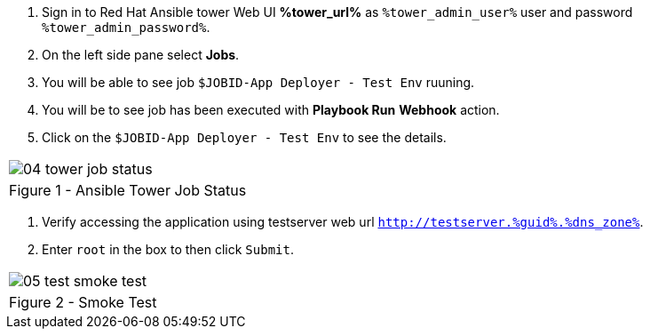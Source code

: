 :GUID: %guid%
:OSP_DOMAIN: %dns_zone%
:GITLAB_URL: %gitlab_url%
:GITLAB_USERNAME: %gitlab_username%
:GITLAB_PASSWORD: %gitlab_password%
:GITLAB_HOST: %gitlab_hostname%
:TOWER_URL: %tower_url%
:TOWER_ADMIN_USER: %tower_admin_user%
:TOWER_ADMIN_PASSWORD: %tower_admin_password%
:SSH_COMMAND: %ssh_command%
:SSH_PASSWORD: %ssh_password%
:VSCODE_UI_URL: %vscode_ui_url%
:VSCODE_UI_PASSWORD: %vscode_ui_password%
:organization_name: Default
:gitlab_project: ansible/gitops-lab
:project_prod: Project gitOps - Prod
:project_test: Project gitOps - Test
:inventory_prod: GitOps inventory - Prod Env
:inventory_test: GitOps inventory - Test Env
:credential_machine: host_credential
:credential_git: gitlab_credential
:credential_git_token: gitlab_token 
:credential_openstack: cloud_credential
:jobtemplate_prod: App deployer - Prod Env
:jobtemplate_test: App deployer - Test Env
:source-linenums-option:        
:markup-in-source: verbatim,attributes,quotes
:show_solution: true

. Sign in to Red Hat Ansible tower Web UI *{TOWER_URL}* as `{TOWER_ADMIN_USER}` user and password `{TOWER_ADMIN_PASSWORD}`.

. On the left side pane select *Jobs*.

. You will be able to see job `$JOBID-App Deployer - Test Env` ruuning. 

. You will be to see job has been executed with *Playbook Run* *Webhook* action. 

. Click on the `$JOBID-App Deployer - Test Env` to see the details. 


[cols="1a",grid=none,width=80%]
|===
^| image::images/04_tower_job_status.png[]
^| Figure 1 - Ansible Tower Job Status
|===


. Verify accessing the application using testserver web url `http://testserver.{GUID}.{OSP_DOMAIN}`.
. Enter `root` in the box to then click `Submit`. 

[cols="1a",grid=none,width=80%]
|===
^| image::images/05_test_smoke_test.png[]
^| Figure 2 - Smoke Test
|===